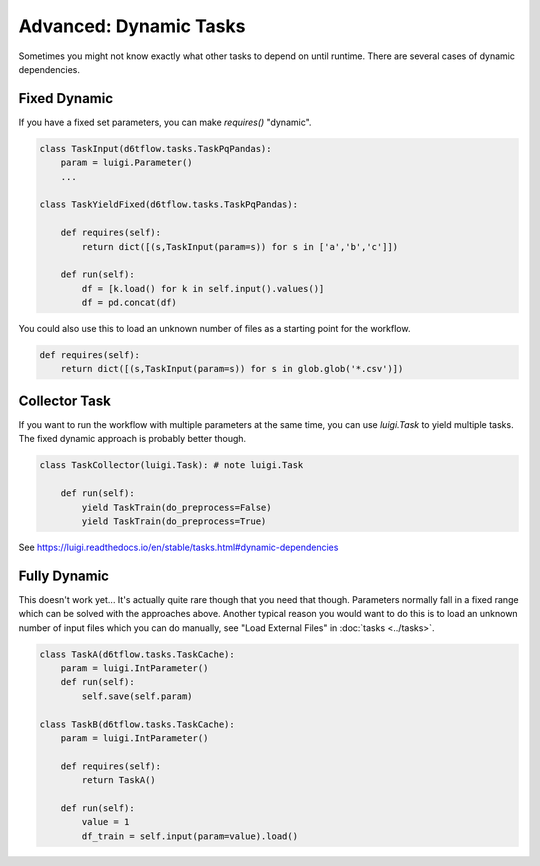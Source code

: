 Advanced: Dynamic Tasks
==============================================

Sometimes you might not know exactly what other tasks to depend on until runtime. There are several cases of dynamic dependencies.

Fixed Dynamic
------------------------------------------------------------

If you have a fixed set parameters, you can make `requires()` "dynamic". 

.. code-block:: python

    class TaskInput(d6tflow.tasks.TaskPqPandas):
        param = luigi.Parameter()
        ...

    class TaskYieldFixed(d6tflow.tasks.TaskPqPandas):

        def requires(self):
            return dict([(s,TaskInput(param=s)) for s in ['a','b','c']])

        def run(self):
            df = [k.load() for k in self.input().values()]
            df = pd.concat(df)

You could also use this to load an unknown number of files as a starting point for the workflow.

.. code-block:: python

        def requires(self):
            return dict([(s,TaskInput(param=s)) for s in glob.glob('*.csv')])

Collector Task
------------------------------------------------------------

If you want to run the workflow with multiple parameters at the same time, you can use `luigi.Task` to yield multiple tasks. The fixed dynamic approach is probably better though.

.. code-block:: python

    class TaskCollector(luigi.Task): # note luigi.Task

        def run(self):
            yield TaskTrain(do_preprocess=False)
            yield TaskTrain(do_preprocess=True)

See https://luigi.readthedocs.io/en/stable/tasks.html#dynamic-dependencies

Fully Dynamic
------------------------------------------------------------

This doesn't work yet... It's actually quite rare though that you need that though. Parameters normally fall in a fixed range which can be solved with the approaches above. Another typical reason you would want to do this is to load an unknown number of input files which you can do manually, see "Load External Files" in :doc:`tasks <../tasks>`.

.. code-block:: python

    class TaskA(d6tflow.tasks.TaskCache):
        param = luigi.IntParameter()
        def run(self):
            self.save(self.param)

    class TaskB(d6tflow.tasks.TaskCache):
        param = luigi.IntParameter()

        def requires(self):
            return TaskA()

        def run(self):
            value = 1
            df_train = self.input(param=value).load()
